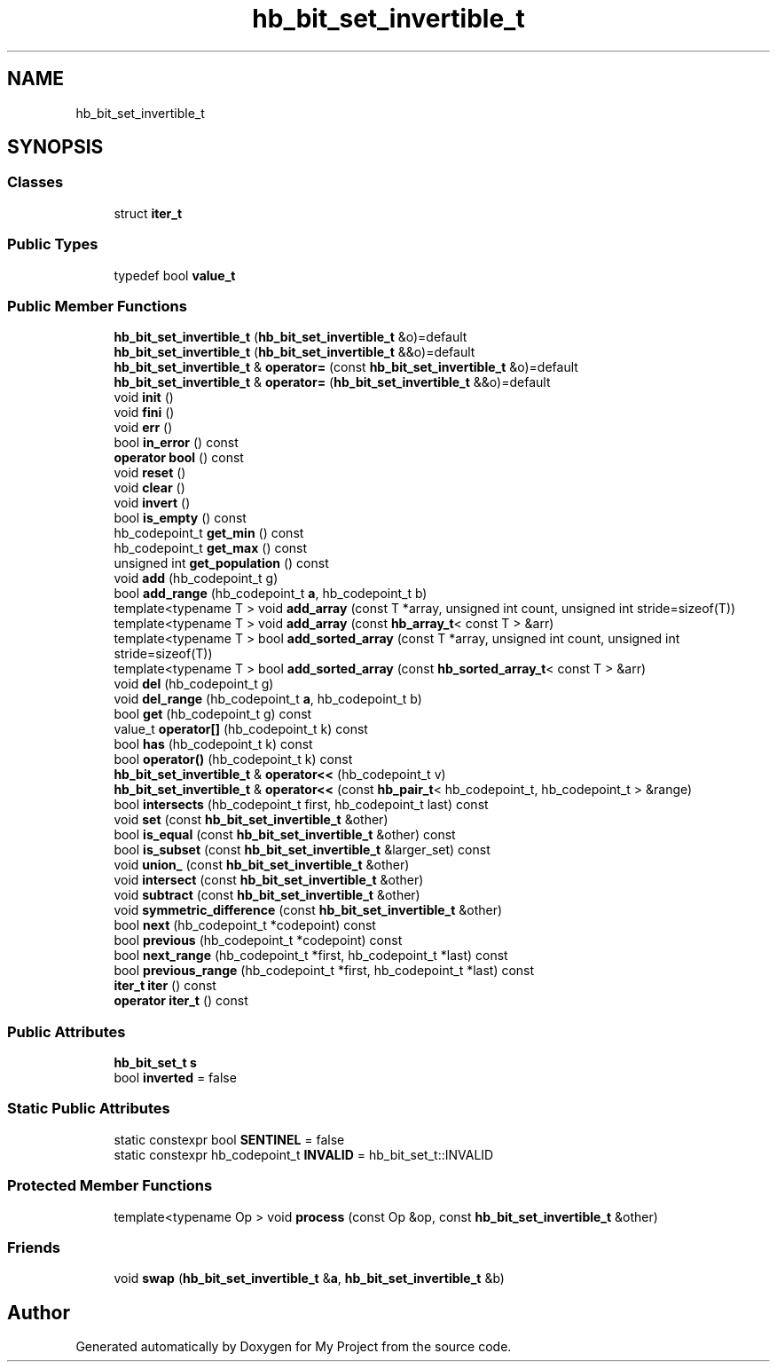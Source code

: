.TH "hb_bit_set_invertible_t" 3 "Wed Feb 1 2023" "Version Version 0.0" "My Project" \" -*- nroff -*-
.ad l
.nh
.SH NAME
hb_bit_set_invertible_t
.SH SYNOPSIS
.br
.PP
.SS "Classes"

.in +1c
.ti -1c
.RI "struct \fBiter_t\fP"
.br
.in -1c
.SS "Public Types"

.in +1c
.ti -1c
.RI "typedef bool \fBvalue_t\fP"
.br
.in -1c
.SS "Public Member Functions"

.in +1c
.ti -1c
.RI "\fBhb_bit_set_invertible_t\fP (\fBhb_bit_set_invertible_t\fP &o)=default"
.br
.ti -1c
.RI "\fBhb_bit_set_invertible_t\fP (\fBhb_bit_set_invertible_t\fP &&o)=default"
.br
.ti -1c
.RI "\fBhb_bit_set_invertible_t\fP & \fBoperator=\fP (const \fBhb_bit_set_invertible_t\fP &o)=default"
.br
.ti -1c
.RI "\fBhb_bit_set_invertible_t\fP & \fBoperator=\fP (\fBhb_bit_set_invertible_t\fP &&o)=default"
.br
.ti -1c
.RI "void \fBinit\fP ()"
.br
.ti -1c
.RI "void \fBfini\fP ()"
.br
.ti -1c
.RI "void \fBerr\fP ()"
.br
.ti -1c
.RI "bool \fBin_error\fP () const"
.br
.ti -1c
.RI "\fBoperator bool\fP () const"
.br
.ti -1c
.RI "void \fBreset\fP ()"
.br
.ti -1c
.RI "void \fBclear\fP ()"
.br
.ti -1c
.RI "void \fBinvert\fP ()"
.br
.ti -1c
.RI "bool \fBis_empty\fP () const"
.br
.ti -1c
.RI "hb_codepoint_t \fBget_min\fP () const"
.br
.ti -1c
.RI "hb_codepoint_t \fBget_max\fP () const"
.br
.ti -1c
.RI "unsigned int \fBget_population\fP () const"
.br
.ti -1c
.RI "void \fBadd\fP (hb_codepoint_t g)"
.br
.ti -1c
.RI "bool \fBadd_range\fP (hb_codepoint_t \fBa\fP, hb_codepoint_t b)"
.br
.ti -1c
.RI "template<typename T > void \fBadd_array\fP (const T *array, unsigned int count, unsigned int stride=sizeof(T))"
.br
.ti -1c
.RI "template<typename T > void \fBadd_array\fP (const \fBhb_array_t\fP< const T > &arr)"
.br
.ti -1c
.RI "template<typename T > bool \fBadd_sorted_array\fP (const T *array, unsigned int count, unsigned int stride=sizeof(T))"
.br
.ti -1c
.RI "template<typename T > bool \fBadd_sorted_array\fP (const \fBhb_sorted_array_t\fP< const T > &arr)"
.br
.ti -1c
.RI "void \fBdel\fP (hb_codepoint_t g)"
.br
.ti -1c
.RI "void \fBdel_range\fP (hb_codepoint_t \fBa\fP, hb_codepoint_t b)"
.br
.ti -1c
.RI "bool \fBget\fP (hb_codepoint_t g) const"
.br
.ti -1c
.RI "value_t \fBoperator[]\fP (hb_codepoint_t k) const"
.br
.ti -1c
.RI "bool \fBhas\fP (hb_codepoint_t k) const"
.br
.ti -1c
.RI "bool \fBoperator()\fP (hb_codepoint_t k) const"
.br
.ti -1c
.RI "\fBhb_bit_set_invertible_t\fP & \fBoperator<<\fP (hb_codepoint_t v)"
.br
.ti -1c
.RI "\fBhb_bit_set_invertible_t\fP & \fBoperator<<\fP (const \fBhb_pair_t\fP< hb_codepoint_t, hb_codepoint_t > &range)"
.br
.ti -1c
.RI "bool \fBintersects\fP (hb_codepoint_t first, hb_codepoint_t last) const"
.br
.ti -1c
.RI "void \fBset\fP (const \fBhb_bit_set_invertible_t\fP &other)"
.br
.ti -1c
.RI "bool \fBis_equal\fP (const \fBhb_bit_set_invertible_t\fP &other) const"
.br
.ti -1c
.RI "bool \fBis_subset\fP (const \fBhb_bit_set_invertible_t\fP &larger_set) const"
.br
.ti -1c
.RI "void \fBunion_\fP (const \fBhb_bit_set_invertible_t\fP &other)"
.br
.ti -1c
.RI "void \fBintersect\fP (const \fBhb_bit_set_invertible_t\fP &other)"
.br
.ti -1c
.RI "void \fBsubtract\fP (const \fBhb_bit_set_invertible_t\fP &other)"
.br
.ti -1c
.RI "void \fBsymmetric_difference\fP (const \fBhb_bit_set_invertible_t\fP &other)"
.br
.ti -1c
.RI "bool \fBnext\fP (hb_codepoint_t *codepoint) const"
.br
.ti -1c
.RI "bool \fBprevious\fP (hb_codepoint_t *codepoint) const"
.br
.ti -1c
.RI "bool \fBnext_range\fP (hb_codepoint_t *first, hb_codepoint_t *last) const"
.br
.ti -1c
.RI "bool \fBprevious_range\fP (hb_codepoint_t *first, hb_codepoint_t *last) const"
.br
.ti -1c
.RI "\fBiter_t\fP \fBiter\fP () const"
.br
.ti -1c
.RI "\fBoperator iter_t\fP () const"
.br
.in -1c
.SS "Public Attributes"

.in +1c
.ti -1c
.RI "\fBhb_bit_set_t\fP \fBs\fP"
.br
.ti -1c
.RI "bool \fBinverted\fP = false"
.br
.in -1c
.SS "Static Public Attributes"

.in +1c
.ti -1c
.RI "static constexpr bool \fBSENTINEL\fP = false"
.br
.ti -1c
.RI "static constexpr hb_codepoint_t \fBINVALID\fP = hb_bit_set_t::INVALID"
.br
.in -1c
.SS "Protected Member Functions"

.in +1c
.ti -1c
.RI "template<typename Op > void \fBprocess\fP (const Op &op, const \fBhb_bit_set_invertible_t\fP &other)"
.br
.in -1c
.SS "Friends"

.in +1c
.ti -1c
.RI "void \fBswap\fP (\fBhb_bit_set_invertible_t\fP &\fBa\fP, \fBhb_bit_set_invertible_t\fP &b)"
.br
.in -1c

.SH "Author"
.PP 
Generated automatically by Doxygen for My Project from the source code\&.
